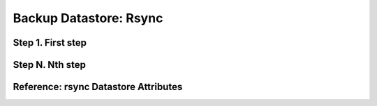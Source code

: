 .. _vm_backups_rsync:

================================================================================
Backup Datastore: Rsync
================================================================================

.. TODO:: Brief descripton of rsync backup

Step 1. First step
================================================================================

Step N. Nth step
================================================================================

Reference: rsync Datastore Attributes
================================================================================


